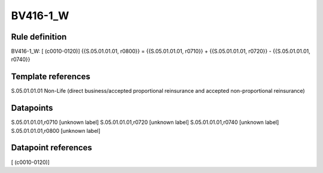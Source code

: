 =========
BV416-1_W
=========

Rule definition
---------------

BV416-1_W: [ (c0010-0120)] {{S.05.01.01.01, r0800}} = {{S.05.01.01.01, r0710}} + {{S.05.01.01.01, r0720}} - {{S.05.01.01.01, r0740}}


Template references
-------------------

S.05.01.01.01 Non-Life (direct business/accepted proportional reinsurance and accepted non-proportional reinsurance)


Datapoints
----------

S.05.01.01.01,r0710 [unknown label]
S.05.01.01.01,r0720 [unknown label]
S.05.01.01.01,r0740 [unknown label]
S.05.01.01.01,r0800 [unknown label]


Datapoint references
--------------------

[ (c0010-0120)]